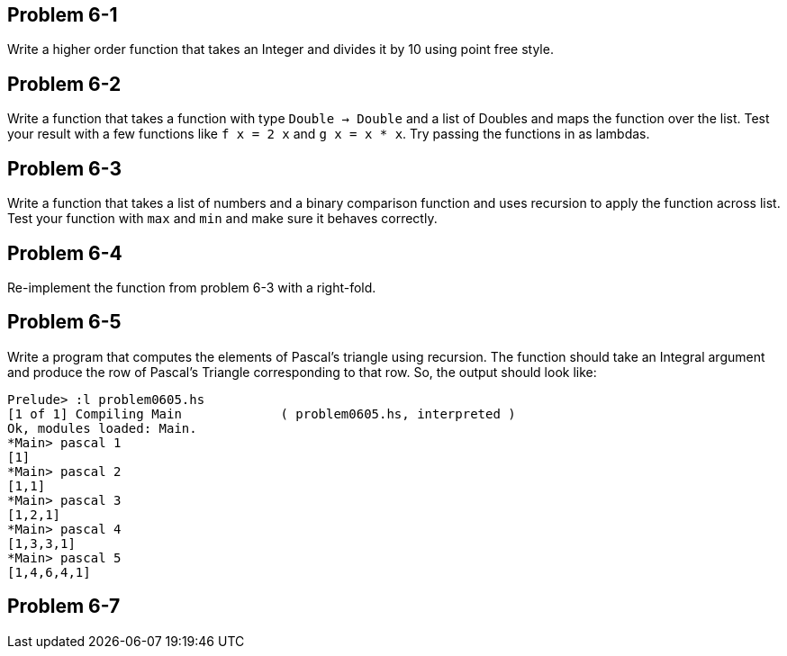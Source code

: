 
Problem 6-1
-----------
Write a higher order function that takes an Integer and divides it by 10 using point free
style.

Problem 6-2
-----------
Write a function that takes a function with type `Double -> Double` and a list of
+Doubles+ and maps the function over the list. Test your result with a few functions
like `f x = 2 x` and `g x = x * x`. Try passing the functions in as lambdas.

Problem 6-3
-----------
Write a function that takes a list of numbers and a binary comparison function and uses 
recursion to apply the function across list. Test your function with `max` and `min` and 
make sure it behaves correctly.

Problem 6-4
-----------
Re-implement the function from problem 6-3 with a right-fold.

Problem 6-5
-----------
Write a program that computes the elements of Pascal's triangle using recursion. The 
function should take an Integral argument and produce the row of Pascal's Triangle 
corresponding to that row. So, the output should look like:

  Prelude> :l problem0605.hs 
  [1 of 1] Compiling Main             ( problem0605.hs, interpreted )
  Ok, modules loaded: Main.
  *Main> pascal 1
  [1]
  *Main> pascal 2
  [1,1]
  *Main> pascal 3
  [1,2,1]
  *Main> pascal 4
  [1,3,3,1]
  *Main> pascal 5
  [1,4,6,4,1]

Problem 6-7
-----------


